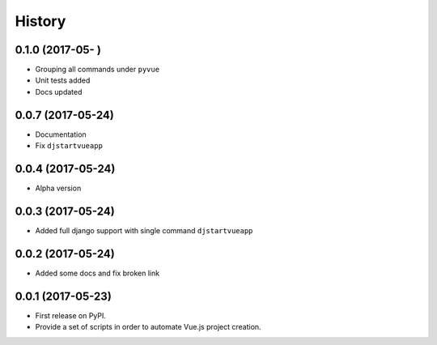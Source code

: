 =======
History
=======

0.1.0 (2017-05-  )
------------------

* Grouping all commands under ``pyvue`` 
* Unit tests added
* Docs updated 

0.0.7 (2017-05-24)
------------------

* Documentation
* Fix ``djstartvueapp``

0.0.4 (2017-05-24)
------------------

* Alpha version

0.0.3 (2017-05-24)
------------------

* Added full django support with single command ``djstartvueapp``

0.0.2 (2017-05-24)
------------------

* Added some docs and fix broken link

0.0.1 (2017-05-23)
------------------

* First release on PyPI.
* Provide a set of scripts in order to automate Vue.js project creation.
